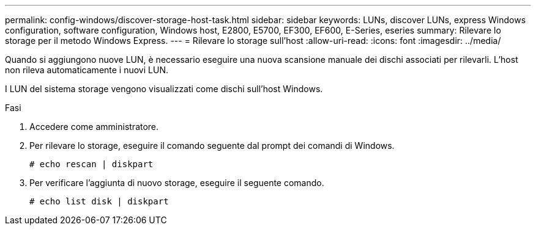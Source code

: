 ---
permalink: config-windows/discover-storage-host-task.html 
sidebar: sidebar 
keywords: LUNs, discover LUNs, express Windows configuration, software configuration, Windows host, E2800, E5700, EF300, EF600, E-Series, eseries 
summary: Rilevare lo storage per il metodo Windows Express. 
---
= Rilevare lo storage sull'host
:allow-uri-read: 
:icons: font
:imagesdir: ../media/


[role="lead"]
Quando si aggiungono nuove LUN, è necessario eseguire una nuova scansione manuale dei dischi associati per rilevarli. L'host non rileva automaticamente i nuovi LUN.

I LUN del sistema storage vengono visualizzati come dischi sull'host Windows.

.Fasi
. Accedere come amministratore.
. Per rilevare lo storage, eseguire il comando seguente dal prompt dei comandi di Windows.
+
[listing]
----
# echo rescan | diskpart
----
. Per verificare l'aggiunta di nuovo storage, eseguire il seguente comando.
+
[listing]
----
# echo list disk | diskpart
----

